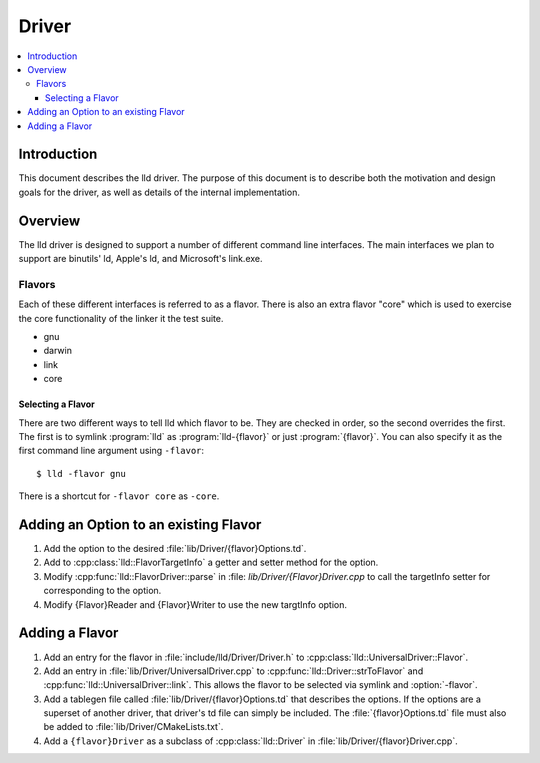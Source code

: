 ======
Driver
======

.. contents::
   :local:

Introduction
============

This document describes the lld driver. The purpose of this document is to
describe both the motivation and design goals for the driver, as well as details
of the internal implementation.

Overview
========

The lld driver is designed to support a number of different command line
interfaces. The main interfaces we plan to support are binutils' ld, Apple's
ld, and Microsoft's link.exe.

Flavors
-------

Each of these different interfaces is referred to as a flavor. There is also an
extra flavor "core" which is used to exercise the core functionality of the 
linker it the test suite.

* gnu
* darwin
* link
* core

Selecting a Flavor
^^^^^^^^^^^^^^^^^^

There are two different ways to tell lld which flavor to be. They are checked in
order, so the second overrides the first. The first is to symlink :program:`lld`
as :program:`lld-{flavor}` or just :program:`{flavor}`. You can also specify
it as the first command line argument using ``-flavor``::

  $ lld -flavor gnu

There is a shortcut for ``-flavor core`` as ``-core``.


Adding an Option to an existing Flavor
======================================

#. Add the option to the desired :file:`lib/Driver/{flavor}Options.td`.

#. Add to :cpp:class:`lld::FlavorTargetInfo` a getter and setter method  
   for the option.
   
#. Modify :cpp:func:`lld::FlavorDriver::parse` in :file:
   `lib/Driver/{Flavor}Driver.cpp` to call the targetInfo setter
   for corresponding to the option.

#. Modify {Flavor}Reader and {Flavor}Writer to use the new targtInfo option.


Adding a Flavor
===============

#. Add an entry for the flavor in :file:`include/lld/Driver/Driver.h` to
   :cpp:class:`lld::UniversalDriver::Flavor`.

#. Add an entry in :file:`lib/Driver/UniversalDriver.cpp` to
   :cpp:func:`lld::Driver::strToFlavor` and 
   :cpp:func:`lld::UniversalDriver::link`.
   This allows the flavor to be selected via symlink and :option:`-flavor`.

#. Add a tablegen file called :file:`lib/Driver/{flavor}Options.td` that
   describes the options. If the options are a superset of another driver, that
   driver's td file can simply be included. The :file:`{flavor}Options.td` file
   must also be added to :file:`lib/Driver/CMakeLists.txt`.

#. Add a ``{flavor}Driver`` as a subclass of :cpp:class:`lld::Driver`
   in :file:`lib/Driver/{flavor}Driver.cpp`. 
